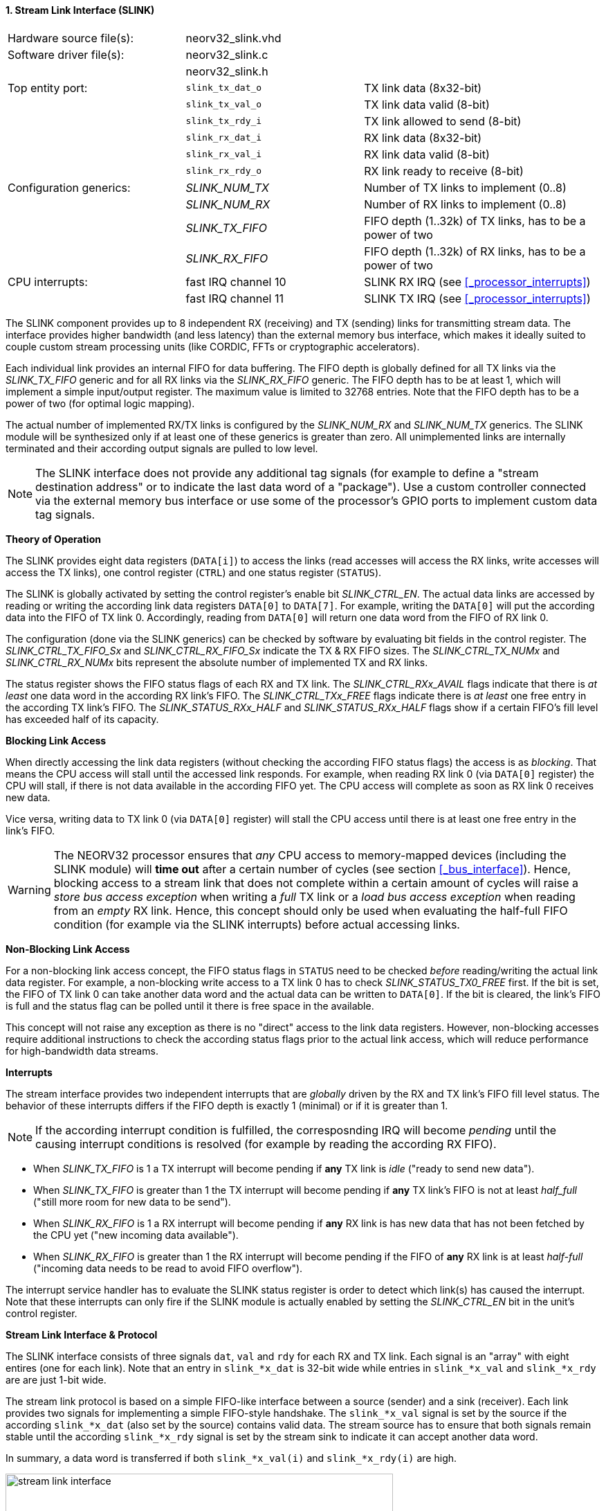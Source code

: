 <<<
:sectnums:
==== Stream Link Interface (SLINK)

[cols="<3,<3,<4"]
[frame="topbot",grid="none"]
|=======================
| Hardware source file(s): | neorv32_slink.vhd |
| Software driver file(s): | neorv32_slink.c |
|                          | neorv32_slink.h |
| Top entity port:         | `slink_tx_dat_o` | TX link data (8x32-bit)
|                          | `slink_tx_val_o` | TX link data valid (8-bit)
|                          | `slink_tx_rdy_i` | TX link allowed to send (8-bit)
|                          | `slink_rx_dat_i` | RX link data (8x32-bit)
|                          | `slink_rx_val_i` | RX link data valid (8-bit)
|                          | `slink_rx_rdy_o` | RX link ready to receive (8-bit)
| Configuration generics:  | _SLINK_NUM_TX_  | Number of TX links to implement (0..8)
|                          | _SLINK_NUM_RX_  | Number of RX links to implement (0..8)
|                          | _SLINK_TX_FIFO_ | FIFO depth (1..32k) of TX links, has to be a power of two
|                          | _SLINK_RX_FIFO_ | FIFO depth (1..32k) of RX links, has to be a power of two
| CPU interrupts:          | fast IRQ channel 10 | SLINK RX IRQ (see <<_processor_interrupts>>)
|                          | fast IRQ channel 11 | SLINK TX IRQ (see <<_processor_interrupts>>)
|=======================

The SLINK component provides up to 8 independent RX (receiving) and TX (sending) links for transmitting
stream data. The interface provides higher bandwidth (and less latency) than the external memory bus
interface, which makes it ideally suited to couple custom stream processing units (like CORDIC, FFTs or
cryptographic accelerators).

Each individual link provides an internal FIFO for data buffering. The FIFO depth is globally defined
for all TX links via the _SLINK_TX_FIFO_ generic and for all RX links via the _SLINK_RX_FIFO_ generic.
The FIFO depth has to be at least 1, which will implement a simple input/output register. The maximum
value is limited to 32768 entries. Note that the FIFO depth has to be a power of two (for optimal
logic mapping).

The actual number of implemented RX/TX links is configured by the _SLINK_NUM_RX_ and _SLINK_NUM_TX_
generics. The SLINK module will be synthesized only if at least one of these generics is greater than
zero. All unimplemented links are internally terminated and their according output signals are pulled
to low level.

[NOTE]
The SLINK interface does not provide any additional tag signals (for example to define a "stream destination
address" or to indicate the last data word of a "package"). Use a custom controller connected
via the external memory bus interface or use some of the processor's GPIO ports to implement custom data
tag signals.

**Theory of Operation**

The SLINK provides eight data registers (`DATA[i]`) to access the links (read accesses will access the RX links, write
accesses will access the TX links), one control register (`CTRL`) and one status register (`STATUS`).

The SLINK is globally activated by setting the control register's enable bit _SLINK_CTRL_EN_. 
The actual data links are accessed by reading or writing the according link data registers `DATA[0]`
to `DATA[7]`. For example, writing the `DATA[0]` will put the according data into the FIFO of TX link 0.
Accordingly, reading from `DATA[0]` will return one data word from the FIFO of RX link 0.

The configuration (done via the SLINK generics) can be checked by software by evaluating bit fields in the
control register. The _SLINK_CTRL_TX_FIFO_Sx_ and _SLINK_CTRL_RX_FIFO_Sx_ indicate the TX & RX FIFO sizes.
The _SLINK_CTRL_TX_NUMx_ and _SLINK_CTRL_RX_NUMx_ bits represent the absolute number of implemented TX and RX links.

The status register shows the FIFO status flags of each RX and TX link. The _SLINK_CTRL_RXx_AVAIL_ flags indicate
that there is _at least_ one data word in the according RX link's FIFO. The _SLINK_CTRL_TXx_FREE_ flags indicate
there is _at least_ one free entry in the according TX link's FIFO. The _SLINK_STATUS_RXx_HALF_ and
_SLINK_STATUS_RXx_HALF_ flags show if a certain FIFO's fill level has exceeded half of its capacity.


**Blocking Link Access**

When directly accessing the link data registers (without checking the according FIFO status flags) the access
is as _blocking_. That means the CPU access will stall until the accessed link responds. For
example, when reading RX link 0 (via `DATA[0]` register) the CPU will stall, if there is not data
available in the according FIFO yet. The CPU access will complete as soon as RX link 0 receives new data.

Vice versa, writing data to TX link 0 (via `DATA[0]` register) will stall the CPU access until there is
at least one free entry in the link's FIFO.

[WARNING]
The NEORV32 processor ensures that _any_ CPU access to memory-mapped devices (including the SLINK module)
will **time out** after a certain number of cycles (see section <<_bus_interface>>).
Hence, blocking access to a stream link that does not complete within a certain amount of cycles will
raise a _store bus access exception_ when writing a _full_ TX link or a _load bus access exception_ when reading
from an _empty_ RX link. Hence, this concept should only be used when evaluating the half-full FIFO condition
(for example via the SLINK interrupts) before actual accessing links.

**Non-Blocking Link Access**

For a non-blocking link access concept, the FIFO status flags in `STATUS` need to be checked _before_
reading/writing the actual link data register. For example, a non-blocking write access to a TX link 0 has
to check _SLINK_STATUS_TX0_FREE_ first. If the bit is set, the FIFO of TX link 0 can take another data word
and the actual data can be written to `DATA[0]`. If the bit is cleared, the link's FIFO is full
and the status flag can be polled until it there is free space in the available.

This concept will not raise any exception as there is no "direct" access to the link data registers.
However, non-blocking accesses require additional instructions to check the according status flags prior
to the actual link access, which will reduce performance for high-bandwidth data streams.

**Interrupts**

The stream interface provides two independent interrupts that are _globally_ driven by the RX and TX link's
FIFO fill level status. The behavior of these interrupts differs if the FIFO depth is exactly 1 (minimal)
or if it is greater than 1.

[NOTE]
If the according interrupt condition is fulfilled, the corresposnding IRQ will become _pending_ until
the causing interrupt conditions is resolved (for example by reading the according RX FIFO).

* When _SLINK_TX_FIFO_ is 1 a TX interrupt will become pending if **any** TX link is _idle_ ("ready to send new data").
* When _SLINK_TX_FIFO_ is greater than 1 the TX interrupt will become pending if **any** TX link's FIFO
is not at least _half_full_ ("still more room for new data to be send").

* When _SLINK_RX_FIFO_ is 1 a RX interrupt will become pending if **any** RX link is has new data that has not
been fetched by the CPU yet ("new incoming data available").
* When _SLINK_RX_FIFO_ is greater than 1 the RX interrupt will become pending if the FIFO of **any** RX
link is at least _half-full_ ("incoming data needs to be read to avoid FIFO overflow").

The interrupt service handler has to evaluate the SLINK status register is order to detect which link(s) has caused the
interrupt. Note that these interrupts can only fire if the SLINK module is actually enabled by setting the
_SLINK_CTRL_EN_ bit in the unit's control register.

**Stream Link Interface & Protocol**

The SLINK interface consists of three signals `dat`, `val` and `rdy` for each RX and TX link.
Each signal is an "array" with eight entires (one for each link). Note that an entry in `slink_*x_dat` is 32-bit
wide while entries in `slink_*x_val` and `slink_*x_rdy` are are just 1-bit wide.

The stream link protocol is based on a simple FIFO-like interface between a source (sender) and a sink (receiver).
Each link provides two signals for implementing a simple FIFO-style handshake. The `slink_*x_val` signal is set by
the source if the according `slink_*x_dat` (also set by the source) contains valid data. The stream source has to 
ensure that both signals remain stable until the according `slink_*x_rdy` signal is set by the stream sink to 
indicate it can accept another data word.

In summary, a data word is transferred if both `slink_*x_val(i)` and `slink_*x_rdy(i)` are high.

.Exemplary stream link transfer
image::stream_link_interface.png[width=560,align=center]

[TIP]
The SLINK handshake protocol is compatible with the https://developer.arm.com/documentation/ihi0051/a/Introduction/About-the-AXI4-Stream-protocol[AXI4-Stream] base protocol.

.SLINK register map (`struct NEORV32_SLINK`)
[cols="^4,<5,^2,^2,<14"]
[options="header",grid="all"]
|=======================
| Address | Name [C] | Bit(s) | R/W | Function
.6+<| `0xfffffec0` .6+<| `NEORV32_SLINK.CTRL` <| `31` _SLINK_CTRL_EN_ ^| r/w | SLINK global enable
                                              <| `30:16` _reserved_ ^| r/- <| reserved, read as zero
                                              <| `15:12` _SLINK_CTRL_TX_FIFO_S3_ : _SLINK_CTRL_TX_FIFO_S0_ ^| r/- <| TX links FIFO depth, log2 of_SLINK_TX_FIFO_ generic
                                              <| `11:8` _SLINK_CTRL_RX_FIFO_S3_ : _SLINK_CTRL_RX_FIFO_S0_  ^| r/- <| RX links FIFO depth, log2 of_SLINK_RX_FIFO_ generic
                                              <| `7:4` _SLINK_CTRL_TX_NUM3_ : _SLINK_CTRL_TX_NUM0_ ^| r/- <| Number of implemented TX links
                                              <| `3:0` _SLINK_CTRL_RX_NUM3_ : _SLINK_CTRL_RX_NUM0_ ^| r/- <| Number of implemented RX links
| `0xfffffec4` : `0xfffffeec` | - |`31:0` | | _reserved
.4+<| `0xfffffed0` .4+<| `NEORV32_SLINK.STATUS` <| `31:24` _SLINK_STATUS_TX7_HALF_ : _SLINK_STATUS_TX0_HALF_ ^| r/-  | TX link 7..0 FIFO fill level is > half-full
                                                <| `23:16` _SLINK_STATUS_RX7_HALF_ : _SLINK_STATUS_RX0_HALF_ ^| r/- <| RX link 7..0 FIFO fill level is >= half-full
                                                <| `15:8`  _SLINK_STATUS_TX7_FREE_  : _SLINK_STATUS_TX0_FREE_  ^| r/- <| At least one free TX FIFO entry available for link 7..0
                                                <| `7:0`   _SLINK_STATUS_RX7_AVAIL_ : _SLINK_STATUS_RX0_AVAIL_ ^| r/- <| At least one data word in RX FIFO available for link 7..0
| `0xfffffed4` : `0xfffffedc` | - |`31:0` | | _reserved_
| `0xfffffee0` | `NEORV32_SLINK.DATA[0]` | `31:0` | r/w | Link 0 RX/TX data
| `0xfffffee4` | `NEORV32_SLINK.DATA[1]` | `31:0` | r/w | Link 1 RX/TX data
| `0xfffffee8` | `NEORV32_SLINK.DATA[2]` | `31:0` | r/w | Link 2 RX/TX data
| `0xfffffeec` | `NEORV32_SLINK.DATA[3]` | `31:0` | r/w | Link 3 RX/TX data
| `0xfffffef0` | `NEORV32_SLINK.DATA[4]` | `31:0` | r/w | Link 4 RX/TX data
| `0xfffffef4` | `NEORV32_SLINK.DATA[5]` | `31:0` | r/w | Link 5 RX/TX data
| `0xfffffef8` | `NEORV32_SLINK.DATA[6]` | `31:0` | r/w | Link 6 RX/TX data
| `0xfffffefc` | `NEORV32_SLINK.DATA[7]` | `31:0` | r/w | Link 7 RX/TX data
|=======================
